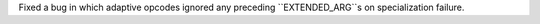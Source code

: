 Fixed a bug in which adaptive opcodes ignored any preceding ``EXTENDED_ARG``s on specialization failure.
